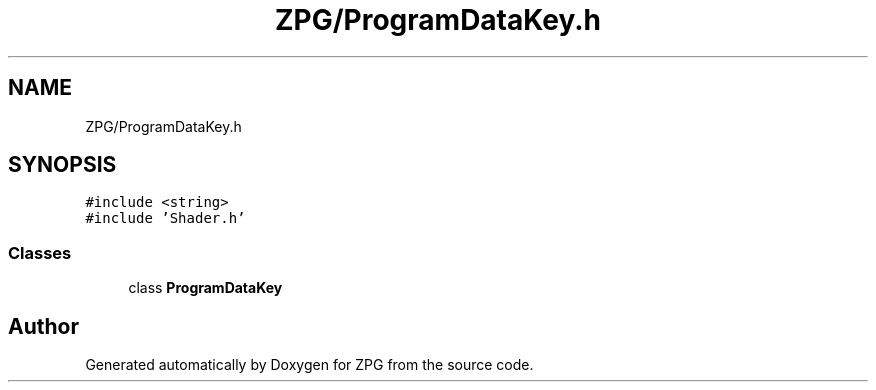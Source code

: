 .TH "ZPG/ProgramDataKey.h" 3 "Sat Nov 3 2018" "Version 4.0" "ZPG" \" -*- nroff -*-
.ad l
.nh
.SH NAME
ZPG/ProgramDataKey.h
.SH SYNOPSIS
.br
.PP
\fC#include <string>\fP
.br
\fC#include 'Shader\&.h'\fP
.br

.SS "Classes"

.in +1c
.ti -1c
.RI "class \fBProgramDataKey\fP"
.br
.in -1c
.SH "Author"
.PP 
Generated automatically by Doxygen for ZPG from the source code\&.
